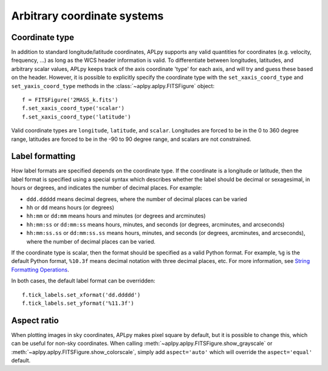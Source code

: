 .. _arbitrary:

Arbitrary coordinate systems
============================

Coordinate type
---------------

In addition to standard longitude/latitude coordinates, APLpy supports any
valid quantities for coordinates (e.g. velocity, frequency, ...) as long as
the WCS header information is valid. To differentiate between longitudes,
latitudes, and arbitrary scalar values, APLpy keeps track of the axis
coordinate 'type' for each axis, and will try and guess these based on the
header. However, it is possible to explicitly specify the coordinate type with
the ``set_xaxis_coord_type`` and ``set_yaxis_coord_type`` methods in the
:class:`~aplpy.aplpy.FITSFigure` object::

    f = FITSFigure('2MASS_k.fits')
    f.set_xaxis_coord_type('scalar')
    f.set_xaxis_coord_type('latitude')
    
Valid coordinate types are ``longitude``, ``latitude``, and ``scalar``.
Longitudes are forced to be in the 0 to 360 degree range, latitudes are forced
to be in the -90 to 90 degree range, and scalars are not constrained.

Label formatting
----------------

How label formats are specified depends on the coordinate type. If the
coordinate is a longitude or latitude, then the label format is specified
using a special syntax which describes whether the label should be decimal or
sexagesimal, in hours or degrees, and indicates the number of decimal places.
For example:

* ``ddd.ddddd`` means decimal degrees, where the number of decimal places can
  be varied
* ``hh`` or ``dd`` means hours (or degrees)
* ``hh:mm`` or ``dd:mm`` means hours and minutes (or degrees and arcminutes)
* ``hh:mm:ss`` or ``dd:mm:ss`` means hours, minutes, and seconds (or degrees,
  arcminutes, and arcseconds)
* ``hh:mm:ss.ss`` or ``dd:mm:ss.ss`` means hours, minutes, and seconds (or
  degrees, arcminutes, and arcseconds), where the number of decimal places can
  be varied.

If the coordinate type is scalar, then the format should be specified as a
valid Python format. For example, ``%g`` is the default Python format,
``%10.3f`` means decimal notation with three decimal places, etc. For more
information, see `String Formatting Operations
<http://docs.python.org/library/stdtypes.html#string-formatting>`_.

In both cases, the default label format can be overridden::

    f.tick_labels.set_xformat('dd.ddddd')
    f.tick_labels.set_yformat('%11.3f')

Aspect ratio
------------

When plotting images in sky coordinates, APLpy makes pixel square by default,
but it is possible to change this, which can be useful for non-sky
coordinates. When calling :meth:`~aplpy.aplpy.FITSFigure.show_grayscale` or
:meth:`~aplpy.aplpy.FITSFigure.show_colorscale`, simply add ``aspect='auto'``
which will override the ``aspect='equal'`` default.